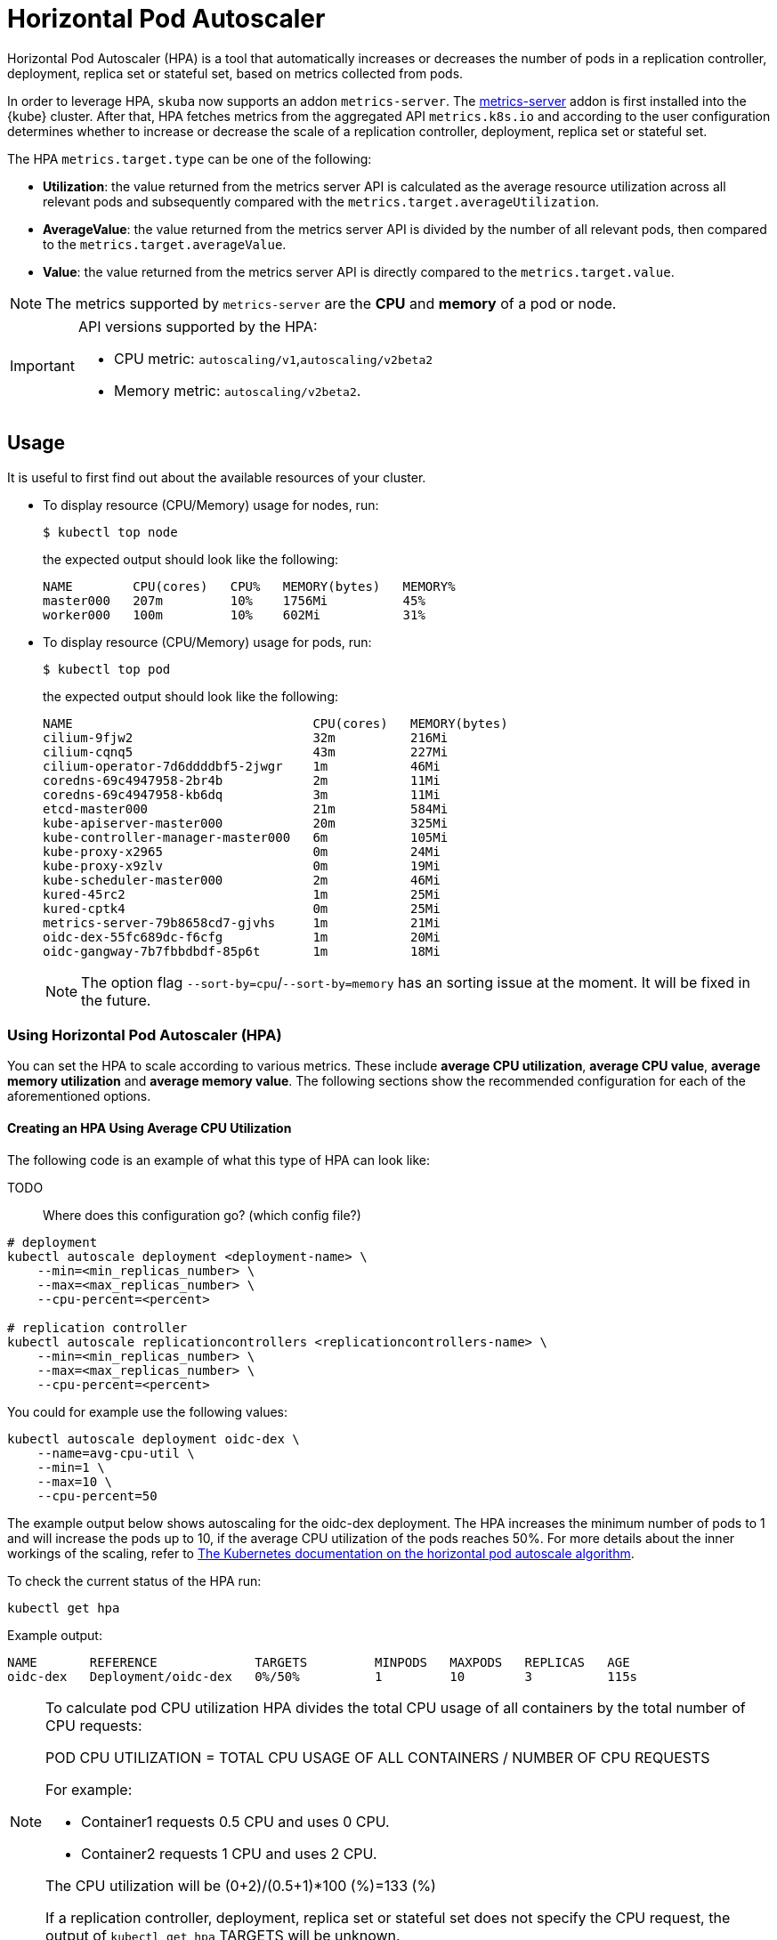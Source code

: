 = Horizontal Pod Autoscaler

Horizontal Pod Autoscaler (HPA) is a tool that automatically increases or decreases the number of pods in a replication controller, deployment, replica set or stateful set, based on metrics collected from pods.

In order to leverage HPA, `skuba` now supports an addon `metrics-server`.
The link:https://github.com/kubernetes-sigs/metrics-server[metrics-server] addon is first installed into the {kube} cluster. After that, HPA fetches metrics from the aggregated API `metrics.k8s.io` and according to the user configuration determines whether to increase or decrease the scale of a replication controller, deployment, replica set or stateful set.

The HPA `metrics.target.type` can be one of the following:

- *Utilization*: the value returned from the metrics server API is calculated as the average resource utilization across all relevant pods and subsequently compared with the `metrics.target.averageUtilization`.
- *AverageValue*: the value returned from the metrics server API is divided by the number of all relevant pods, then compared to the `metrics.target.averageValue`.
- *Value*: the value returned from the metrics server API is directly compared to the `metrics.target.value`.

[NOTE]
====
The metrics supported by `metrics-server` are the *CPU* and *memory* of a pod or node.
====

[IMPORTANT]
====
API versions supported by the HPA:

- CPU metric: `autoscaling/v1`,`autoscaling/v2beta2`
- Memory metric: `autoscaling/v2beta2`.
====

== Usage

It is useful to first find out about the available resources of your cluster.

* To display resource (CPU/Memory) usage for nodes, run:
+
[source,bash]
----
$ kubectl top node
----
+
the expected output should look like the following:
+
[source,bash]
----
NAME        CPU(cores)   CPU%   MEMORY(bytes)   MEMORY%
master000   207m         10%    1756Mi          45%
worker000   100m         10%    602Mi           31%
----

* To display resource (CPU/Memory) usage for pods, run:
+
[source,bash]
----
$ kubectl top pod
----
+
the expected output should look like the following:
+
[source,bash]
----
NAME                                CPU(cores)   MEMORY(bytes)
cilium-9fjw2                        32m          216Mi
cilium-cqnq5                        43m          227Mi
cilium-operator-7d6ddddbf5-2jwgr    1m           46Mi
coredns-69c4947958-2br4b            2m           11Mi
coredns-69c4947958-kb6dq            3m           11Mi
etcd-master000                      21m          584Mi
kube-apiserver-master000            20m          325Mi
kube-controller-manager-master000   6m           105Mi
kube-proxy-x2965                    0m           24Mi
kube-proxy-x9zlv                    0m           19Mi
kube-scheduler-master000            2m           46Mi
kured-45rc2                         1m           25Mi
kured-cptk4                         0m           25Mi
metrics-server-79b8658cd7-gjvhs     1m           21Mi
oidc-dex-55fc689dc-f6cfg            1m           20Mi
oidc-gangway-7b7fbbdbdf-85p6t       1m           18Mi
----
+
[NOTE]
====
The option flag `--sort-by=cpu`/`--sort-by=memory` has an sorting issue at the moment. It will be fixed in the future.
====

=== Using Horizontal Pod Autoscaler (HPA)

You can set the HPA to scale according to various metrics.
These include *average CPU utilization*, *average CPU value*, *average memory utilization* and *average memory value*. The following sections show the recommended configuration for each of the aforementioned options.

==== Creating an HPA Using Average CPU Utilization

The following code is an example of what this type of HPA can look like:

TODO::
  Where does this configuration go? (which config file?)

```
# deployment
kubectl autoscale deployment <deployment-name> \
    --min=<min_replicas_number> \
    --max=<max_replicas_number> \
    --cpu-percent=<percent>

# replication controller
kubectl autoscale replicationcontrollers <replicationcontrollers-name> \
    --min=<min_replicas_number> \
    --max=<max_replicas_number> \
    --cpu-percent=<percent>
```

You could for example use the following values:

```
kubectl autoscale deployment oidc-dex \
    --name=avg-cpu-util \
    --min=1 \
    --max=10 \
    --cpu-percent=50
```
The example output below shows autoscaling for the oidc-dex deployment. The HPA increases the minimum number of pods to 1 and will increase the pods up to 10, if the average CPU utilization of the pods reaches 50%. For more details about the inner workings of the scaling, refer to link:https://kubernetes.io/docs/tasks/run-application/horizontal-pod-autoscale/#algorithm-details[The Kubernetes documentation on the horizontal pod autoscale algorithm].

To check the current status of the HPA run:
```
kubectl get hpa
```

Example output:
```
NAME       REFERENCE             TARGETS         MINPODS   MAXPODS   REPLICAS   AGE
oidc-dex   Deployment/oidc-dex   0%/50%          1         10        3          115s
```

[NOTE]
====
To calculate pod CPU utilization HPA divides the total CPU usage of all containers by the total number of CPU requests:

POD CPU UTILIZATION = TOTAL CPU USAGE OF ALL CONTAINERS / NUMBER OF CPU REQUESTS

For example:

- Container1 requests 0.5 CPU and uses 0 CPU.
- Container2 requests 1 CPU and uses 2 CPU.

The CPU utilization will be (0+2)/(0.5+1)*100 (%)=133 (%)

If a replication controller, deployment, replica set or stateful set does not specify the CPU request, the output of `kubectl get hpa` TARGETS will be unknown.
====

==== Creating an HPA Using the Average CPU Value

. Create a yaml manifest file `hpa-avg-cpu-value.yaml` with the following content:
+
```
apiVersion: autoscaling/v2beta2
kind: HorizontalPodAutoscaler
metadata:
  name: avg-cpu-value // <1>
  namespace: kube-system // <2>
spec:
  scaleTargetRef:
    apiVersion: apps/v1
    kind: Deployment // <3>
    name: example // <4>
  minReplicas: 1 // <5>
  maxReplicas: 10 // <6>
  metrics:
  - type: Resource
    resource:
      name: cpu
      target:
        type: AverageValue
        averageValue: 500Mi <7>
```
<1> Name of the HPA.
<2> Namespace of the HPA.
<3> Specifies the kind of object to scale (a replication controller, deployment, replica set or stateful set).
<4> Specifies the name of the object to scale.
<5> Specifies the minimum number of replicas.
<6> Specifies the maximum number of replicas.
<7> The average value of the requested CPU that each pod uses.

. Apply the yaml manifest by running:
+
```
kubectl apply -f hpa-avg-cpu-value.yaml
```

. Check the current status of the HPA:
+
```
kubectl get hpa

NAME            REFERENCE               TARGETS    MINPODS   MAXPODS   REPLICAS   AGE
avg-cpu-value   Deployment/php-apache   1m/500Mi   1         10        1          39s
```

==== Creating an HPA Using Average Memory Utilization

. Create a yaml manifest file `hpa-avg-memory-util.yaml` with the following content:
+
```
apiVersion: autoscaling/v2beta2
kind: HorizontalPodAutoscaler
metadata:
  name: avg-memory-util // <1>
  namespace: kube-system // <2>
spec:
  scaleTargetRef:
    apiVersion: apps/v1
    kind: Deployment // <3>
    name: example // <4>
  minReplicas: 1 // <5>
  maxReplicas: 10 // <6>
  metrics:
  - type: Resource
    resource:
      name: memory
      target:
        type: Utilization
        averageUtilization: 50 <7>
```
<1> Name of the HPA.
<2> Namespace of the HPA.
<3> Specifies the kind of object to scale (a replication controller, deployment, replica set or stateful set).
<4> Specifies the name of the object to scale.
<5> Specifies the minimum number of replicas.
<6> Specifies the maximum number of replicas.
<7> The average utilization of the requested memory that each pod uses.

. Apply the yaml manifest by running:
+
```
kubectl apply -f hpa-avg-memory-util.yaml
```

. Check the current status of the HPA:
+
```
kubectl get hpa

NAME              REFERENCE            TARGETS          MINPODS   MAXPODS   REPLICAS   AGE
avg-memory-util   Deployment/example   5%/50%           1         10        1          4m54s
```
+
[NOTE]
====
HPA calculates pod memory utilization as: total memory usage of all containers / total memory requests.
If a deployment or replication controller does not specify the memory request, the ouput of `kubectl get hpa` TARGETS is <unknown>.
====

==== Creating an HPA Using Average Memory Value

. Create a yaml manifest file `hpa-avg-memory-value.yaml` with the following content:
+
```
apiVersion: autoscaling/v2beta2
kind: HorizontalPodAutoscaler
metadata:
  name: avg-memory-value // <1>
  namespace: kube-system // <2>
spec:
  scaleTargetRef:
    apiVersion: apps/v1
    kind: Deployment // <3>
    name: example // <4>
  minReplicas: 1 // <5>
  maxReplicas: 10 // <6>
  metrics:
  - type: Resource
    resource:
      name: memory
      target:
        type: AverageValue
        averageValue: 500Mi <7>
```
<1> Name of the HPA.
<2> Namespace of the HPA.
<3> Specifies the kind of object to scale (a replication controller, deployment, replica set or stateful set).
<4> Specifies the name of the object to scale.
<5> Specifies the minimum number of replicas.
<6> Specifies the maximum number of replicas.
<7> The average value of the requested memory that each pod uses.

. Apply the yaml manifest by running:
+
```
kubectl apply -f hpa-avg-memory-value.yaml
```

. Check the current status of the HPA:
+
```
kubectl get hpa

NAME                     REFERENCE            TARGETS          MINPODS   MAXPODS   REPLICAS   AGE
avg-memory-value         Deployment/example   11603968/500Mi   1         10        1          6m24s
```
